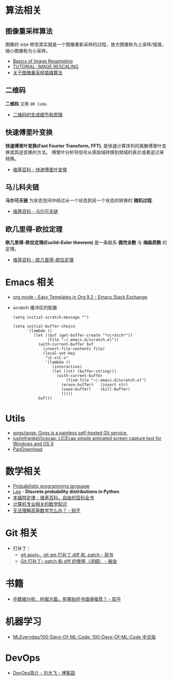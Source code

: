 * 算法相关
** 图像重采样算法    
   图像的 size 修改其实就是一个图像重新采样的过程，放大图像称为上采样/插值， 
   缩小图像称为小采样。

   + [[http://entropymine.com/imageworsener/resample/][Basics of Image Resampling]]
   + [[https://clouard.users.greyc.fr/Pantheon/experiments/rescaling/index-en.html][TUTORIAL: IMAGE RESCALING]]
   + [[https://www.cnblogs.com/wjgaas/p/3597095.html][关于图像重采样插值算法]]
     
** 二维码   
   *二维码* 又称 ~QR Code~.

   + [[https://news.cnblogs.com/n/191671/][二维码的生成细节和原理]]

** 快速傅里叶变换
   *快速傅里叶变换(Fast Fourier Transform, FFT)*, 是快速计算序列的离散傅里叶变换或其逆变换的方法。
   傅里叶分析将信号从原始域转换到频域的表示或者逆过来转换。

   + [[https://zh.wikipedia.org/wiki/%E5%BF%AB%E9%80%9F%E5%82%85%E9%87%8C%E5%8F%B6%E5%8F%98%E6%8D%A2][维基百科 - 快速傅里叶变换]]

** 马儿科夫链
   *马尔可夫链* 为状态空间中经过从一个状态到另一个状态的转换的 *随机过程*.

   + [[https://zh.wikipedia.org/wiki/%E9%A9%AC%E5%B0%94%E5%8F%AF%E5%A4%AB%E9%93%BE][维基百科 - 马尔可夫链]]

** 欧几里得-欧拉定理
   *欧几里得-欧拉定理(Euclid–Euler theorem)* 是一条联系 *偶完全数* 与 *梅森质数* 的定理。

   + [[https://zh.wikipedia.org/wiki/%E6%AD%90%E5%B9%BE%E9%87%8C%E5%BE%97-%E6%AD%90%E6%8B%89%E5%AE%9A%E7%90%86][维基百科 - 欧几里得-欧拉定理]]

* Emacs 相关
  + [[https://emacs.stackexchange.com/questions/46988/easy-templates-in-org-9-2][org mode - Easy Templates in Org 9.2 - Emacs Stack Exchange]]
  + scratch 缓冲区的配置
    #+BEGIN_SRC elisp
      (setq initial-scratch-message "")

      (setq initial-buffer-choice
            '(lambda ()
               (let ((buf (get-buffer-create "*scratch*"))
                     (file "~/.emacs.d/scratch.el"))
                 (with-current-buffer buf
                   (insert-file-contents file)
                   (local-set-key
                    "\C-x\C-s"
                    '(lambda ()
                       (interactive)
                       (let ((str (buffer-string)))
                         (with-current-buffer
                             (find-file "~/.emacs.d/scratch.el")
                           (erase-buffer)   (insert str)
                           (save-buffer)    (kill-buffer)
                           )))))
                 buf)))
     #+END_SRC

* Utils
  + [[https://github.com/gogs/gogs][gogs/gogs: Gogs is a painless self-hosted Git service.]]
  + [[https://github.com/justinfrankel/licecap][justinfrankel/licecap: LICEcap simple animated screen capture tool for Windows and OS X]]
  + [[https://pandownload.com/][PanDownload]]

* 数学相关
  + [[https://en.wikipedia.org/wiki/Probabilistic_programming_language][Probabilistic programming language]]
  + [[https://bitbucket.org/piedenis/lea/overview][Lea]] - *Discrete probability distributions in Python*.
  + [[https://zh.wikipedia.org/wiki/%E6%9C%AC%E7%A6%8F%E7%89%B9%E5%AE%9A%E5%BE%8B][本福特定律 - 维基百科，自由的百科全书]]
  + [[https://www.zhihu.com/question/20165675/answer/17951851][计算机专业相关的数学知识]]
  + [[https://www.zhihu.com/question/24066773][无法理解高等数学怎么办？ - 知乎]]

* Git 相关
  + 打补丁：
    + [[https://www.jianshu.com/p/e5d801b936b6][git apply、git am 打补丁.diff 和 .patch - 简书]]
    + [[https://juejin.im/post/5b5851976fb9a04f844ad0f4][Git 打补丁-- patch 和 diff 的使用（详细） - 掘金]]
    
* 书籍
  + [[https://www.zhihu.com/question/20757000][在数据分析、挖掘方面，有哪些好书值得推荐？ - 知乎]]
* 机器学习
  + [[https://github.com/MLEveryday/100-Days-Of-ML-Code][MLEveryday/100-Days-Of-ML-Code: 100-Days-Of-ML-Code 中文版]]

* DevOps
  + [[https://www.cnblogs.com/liufei1983/p/7152013.html][DevOps简介 - 刘大飞 - 博客园]]
